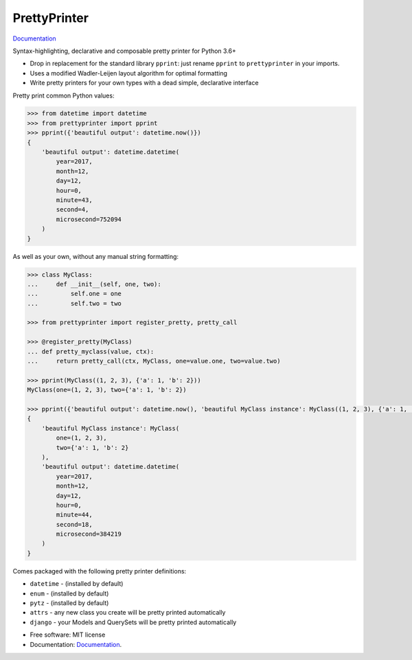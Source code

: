 =============
PrettyPrinter
=============

Documentation_

Syntax-highlighting, declarative and composable pretty printer for Python 3.6+

- Drop in replacement for the standard library ``pprint``: just rename ``pprint`` to ``prettyprinter`` in your imports.
- Uses a modified Wadler-Leijen layout algorithm for optimal formatting
- Write pretty printers for your own types with a dead simple, declarative interface

.. image:: prettyprinterscreenshot.png
    :alt: 

.. image:: ../prettyprinterscreenshot.png
    :alt: 

Pretty print common Python values:

.. code:: python

    >>> from datetime import datetime
    >>> from prettyprinter import pprint
    >>> pprint({'beautiful output': datetime.now()})
    {
        'beautiful output': datetime.datetime(
            year=2017,
            month=12,
            day=12,
            hour=0,
            minute=43,
            second=4,
            microsecond=752094
        )
    }

As well as your own, without any manual string formatting:

.. code:: python

    >>> class MyClass:
    ...     def __init__(self, one, two):
    ...         self.one = one
    ...         self.two = two

    >>> from prettyprinter import register_pretty, pretty_call

    >>> @register_pretty(MyClass)
    ... def pretty_myclass(value, ctx):
    ...     return pretty_call(ctx, MyClass, one=value.one, two=value.two)

    >>> pprint(MyClass((1, 2, 3), {'a': 1, 'b': 2}))
    MyClass(one=(1, 2, 3), two={'a': 1, 'b': 2})

    >>> pprint({'beautiful output': datetime.now(), 'beautiful MyClass instance': MyClass((1, 2, 3), {'a': 1, 'b': 2})})
    {
        'beautiful MyClass instance': MyClass(
            one=(1, 2, 3),
            two={'a': 1, 'b': 2}
        ),
        'beautiful output': datetime.datetime(
            year=2017,
            month=12,
            day=12,
            hour=0,
            minute=44,
            second=18,
            microsecond=384219
        )
    }

Comes packaged with the following pretty printer definitions:

- ``datetime`` - (installed by default)
- ``enum`` - (installed by default)
- ``pytz`` - (installed by default)
- ``attrs`` - any new class you create will be pretty printed automatically
- ``django`` - your Models and QuerySets will be pretty printed automatically

* Free software: MIT license
* Documentation: Documentation_.

.. _Documentation: https://prettyprinter.readthedocs.io
